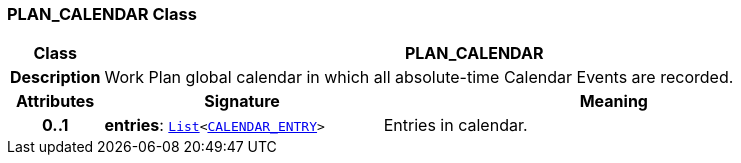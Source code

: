 === PLAN_CALENDAR Class

[cols="^1,3,5"]
|===
h|*Class*
2+^h|*PLAN_CALENDAR*

h|*Description*
2+a|Work Plan global calendar in which all absolute-time Calendar Events are recorded.

h|*Attributes*
^h|*Signature*
^h|*Meaning*

h|*0..1*
|*entries*: `link:/releases/BASE/{proc_release}/foundation_types.html#_list_class[List^]<<<_calendar_entry_class,CALENDAR_ENTRY>>>`
a|Entries in calendar.
|===
